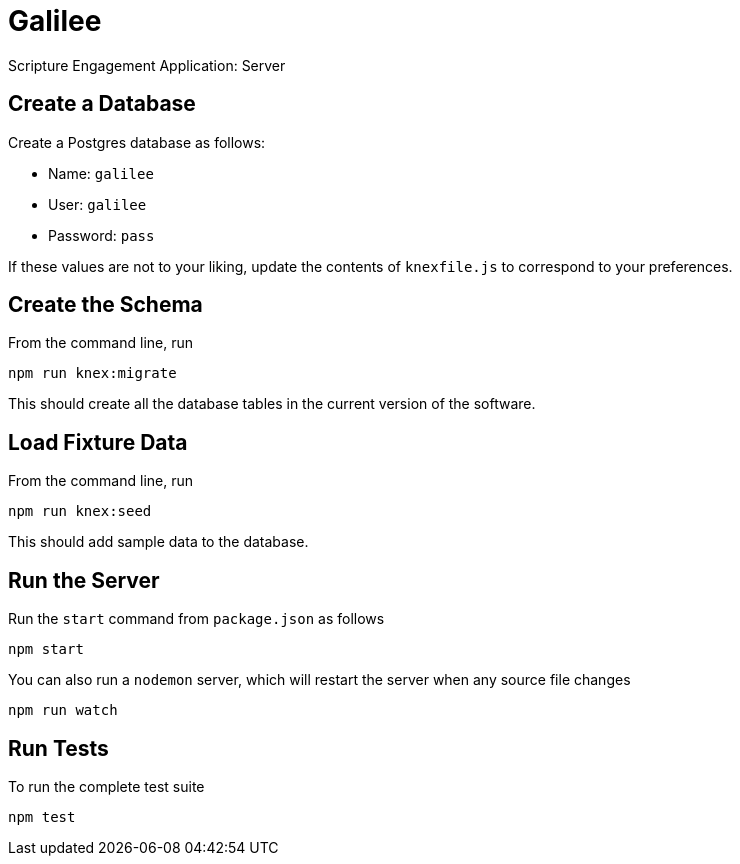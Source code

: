 = Galilee

Scripture Engagement Application: Server

== Create a Database

Create a Postgres database as follows:

* Name: `galilee`
* User: `galilee`
* Password: `pass`

If these values are not to your liking,
update the contents of `knexfile.js`
to correspond to your preferences.

== Create the Schema

From the command line, run

   npm run knex:migrate

This should create all the database tables
in the current version of the software.

== Load Fixture Data

From the command line, run

   npm run knex:seed

This should add sample data to the database.

== Run the Server

Run the `start` command from `package.json` as follows

   npm start

You can also run a `nodemon` server,
which will restart the server when any source file changes

   npm run watch

== Run Tests

To run the complete test suite

   npm test

